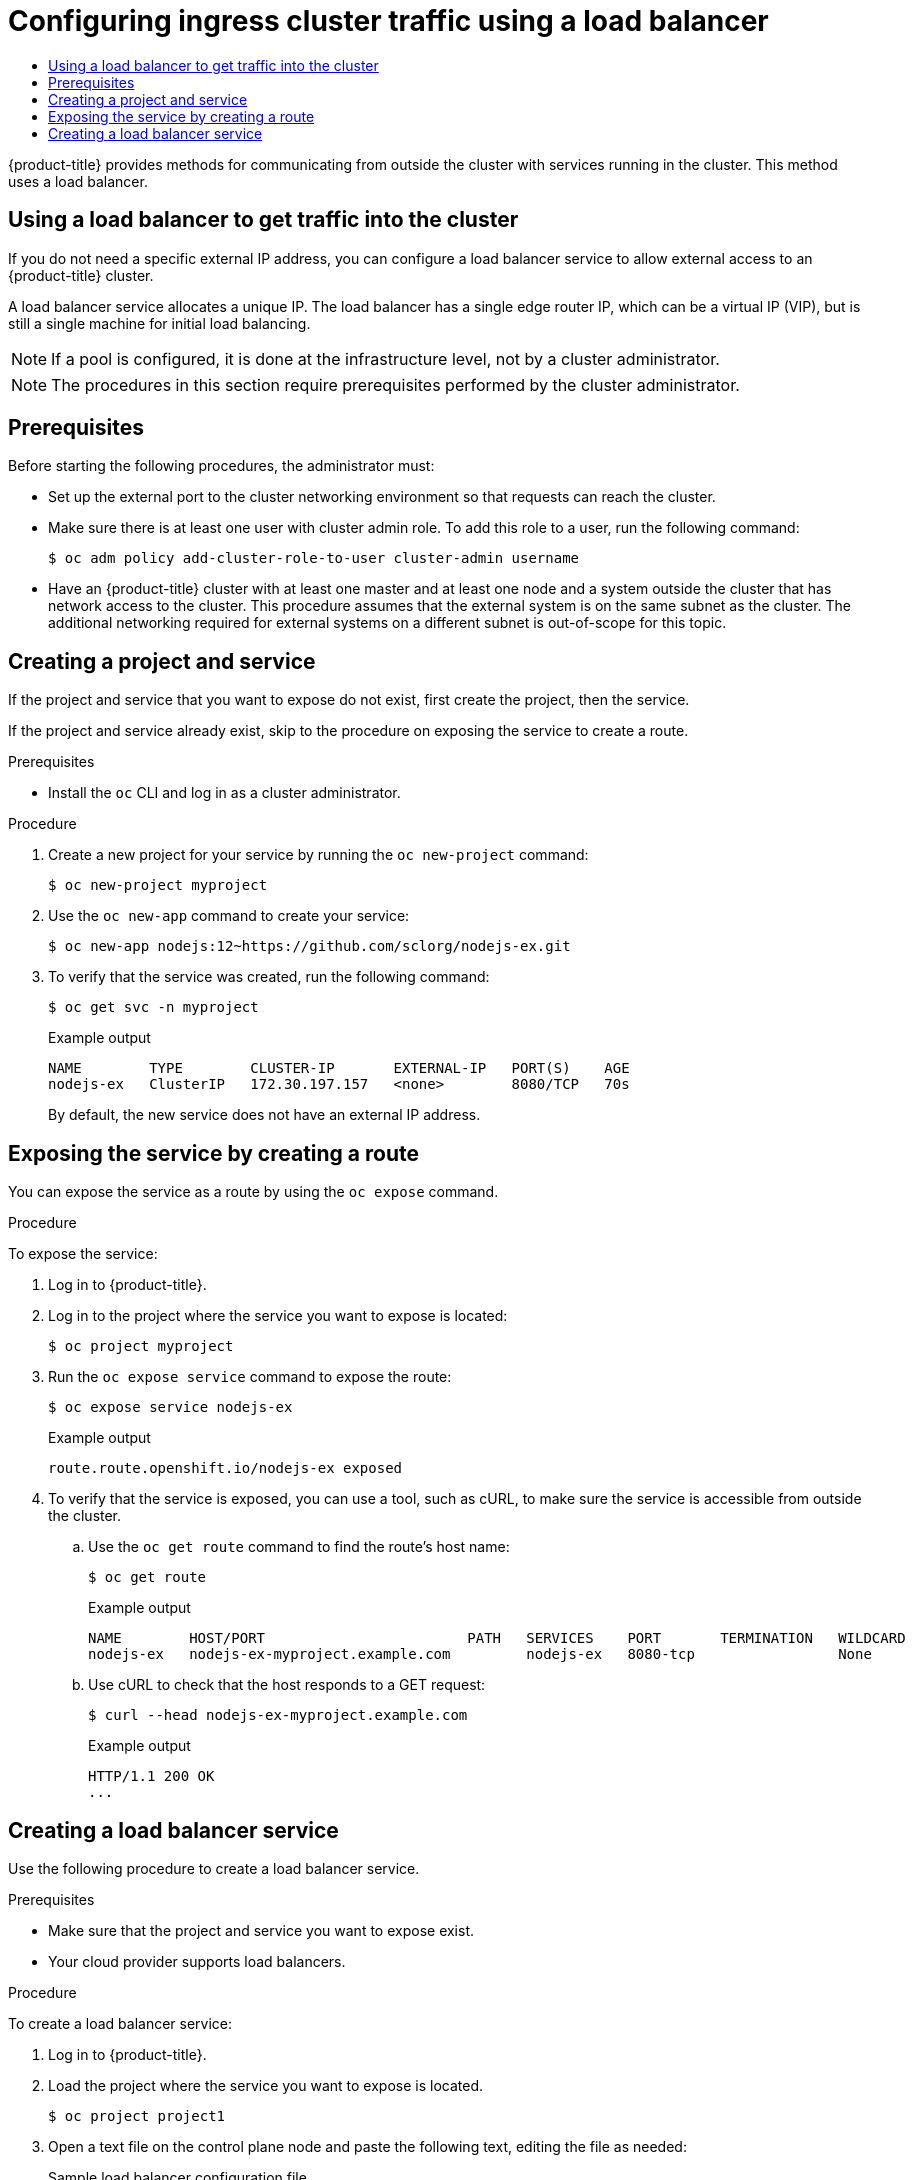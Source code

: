 :_mod-docs-content-type: ASSEMBLY
[id="configuring-ingress-cluster-traffic-load-balancer"]
= Configuring ingress cluster traffic using a load balancer
// The {product-title} attribute provides the context-sensitive name of the relevant OpenShift distribution, for example, "OpenShift Container Platform" or "OKD". The {product-version} attribute provides the product version relative to the distribution, for example "4.9".
// {product-title} and {product-version} are parsed when AsciiBinder queries the _distro_map.yml file in relation to the base branch of a pull request.
// See https://github.com/openshift/openshift-docs/blob/main/contributing_to_docs/doc_guidelines.adoc#product-name-and-version for more information on this topic.
// Other common attributes are defined in the following lines:
:data-uri:
:icons:
:experimental:
:toc: macro
:toc-title:
:imagesdir: images
:prewrap!:
:op-system-first: Red Hat Enterprise Linux CoreOS (RHCOS)
:op-system: RHCOS
:op-system-lowercase: rhcos
:op-system-base: RHEL
:op-system-base-full: Red Hat Enterprise Linux (RHEL)
:op-system-version: 8.x
:tsb-name: Template Service Broker
:kebab: image:kebab.png[title="Options menu"]
:rh-openstack-first: Red Hat OpenStack Platform (RHOSP)
:rh-openstack: RHOSP
:ai-full: Assisted Installer
:ai-version: 2.3
:cluster-manager-first: Red Hat OpenShift Cluster Manager
:cluster-manager: OpenShift Cluster Manager
:cluster-manager-url: link:https://console.redhat.com/openshift[OpenShift Cluster Manager Hybrid Cloud Console]
:cluster-manager-url-pull: link:https://console.redhat.com/openshift/install/pull-secret[pull secret from the Red Hat OpenShift Cluster Manager]
:insights-advisor-url: link:https://console.redhat.com/openshift/insights/advisor/[Insights Advisor]
:hybrid-console: Red Hat Hybrid Cloud Console
:hybrid-console-second: Hybrid Cloud Console
:oadp-first: OpenShift API for Data Protection (OADP)
:oadp-full: OpenShift API for Data Protection
:oc-first: pass:quotes[OpenShift CLI (`oc`)]
:product-registry: OpenShift image registry
:rh-storage-first: Red Hat OpenShift Data Foundation
:rh-storage: OpenShift Data Foundation
:rh-rhacm-first: Red Hat Advanced Cluster Management (RHACM)
:rh-rhacm: RHACM
:rh-rhacm-version: 2.8
:sandboxed-containers-first: OpenShift sandboxed containers
:sandboxed-containers-operator: OpenShift sandboxed containers Operator
:sandboxed-containers-version: 1.3
:sandboxed-containers-version-z: 1.3.3
:sandboxed-containers-legacy-version: 1.3.2
:cert-manager-operator: cert-manager Operator for Red Hat OpenShift
:secondary-scheduler-operator-full: Secondary Scheduler Operator for Red Hat OpenShift
:secondary-scheduler-operator: Secondary Scheduler Operator
// Backup and restore
:velero-domain: velero.io
:velero-version: 1.11
:launch: image:app-launcher.png[title="Application Launcher"]
:mtc-short: MTC
:mtc-full: Migration Toolkit for Containers
:mtc-version: 1.8
:mtc-version-z: 1.8.0
// builds (Valid only in 4.11 and later)
:builds-v2title: Builds for Red Hat OpenShift
:builds-v2shortname: OpenShift Builds v2
:builds-v1shortname: OpenShift Builds v1
//gitops
:gitops-title: Red Hat OpenShift GitOps
:gitops-shortname: GitOps
:gitops-ver: 1.1
:rh-app-icon: image:red-hat-applications-menu-icon.jpg[title="Red Hat applications"]
//pipelines
:pipelines-title: Red Hat OpenShift Pipelines
:pipelines-shortname: OpenShift Pipelines
:pipelines-ver: pipelines-1.12
:pipelines-version-number: 1.12
:tekton-chains: Tekton Chains
:tekton-hub: Tekton Hub
:artifact-hub: Artifact Hub
:pac: Pipelines as Code
//odo
:odo-title: odo
//OpenShift Kubernetes Engine
:oke: OpenShift Kubernetes Engine
//OpenShift Platform Plus
:opp: OpenShift Platform Plus
//openshift virtualization (cnv)
:VirtProductName: OpenShift Virtualization
:VirtVersion: 4.14
:KubeVirtVersion: v0.59.0
:HCOVersion: 4.14.0
:CNVNamespace: openshift-cnv
:CNVOperatorDisplayName: OpenShift Virtualization Operator
:CNVSubscriptionSpecSource: redhat-operators
:CNVSubscriptionSpecName: kubevirt-hyperconverged
:delete: image:delete.png[title="Delete"]
//distributed tracing
:DTProductName: Red Hat OpenShift distributed tracing platform
:DTShortName: distributed tracing platform
:DTProductVersion: 2.9
:JaegerName: Red Hat OpenShift distributed tracing platform (Jaeger)
:JaegerShortName: distributed tracing platform (Jaeger)
:JaegerVersion: 1.47.0
:OTELName: Red Hat OpenShift distributed tracing data collection
:OTELShortName: distributed tracing data collection
:OTELOperator: Red Hat OpenShift distributed tracing data collection Operator
:OTELVersion: 0.81.0
:TempoName: Red Hat OpenShift distributed tracing platform (Tempo)
:TempoShortName: distributed tracing platform (Tempo)
:TempoOperator: Tempo Operator
:TempoVersion: 2.1.1
//logging
:logging-title: logging subsystem for Red Hat OpenShift
:logging-title-uc: Logging subsystem for Red Hat OpenShift
:logging: logging subsystem
:logging-uc: Logging subsystem
//serverless
:ServerlessProductName: OpenShift Serverless
:ServerlessProductShortName: Serverless
:ServerlessOperatorName: OpenShift Serverless Operator
:FunctionsProductName: OpenShift Serverless Functions
//service mesh v2
:product-dedicated: Red Hat OpenShift Dedicated
:product-rosa: Red Hat OpenShift Service on AWS
:SMProductName: Red Hat OpenShift Service Mesh
:SMProductShortName: Service Mesh
:SMProductVersion: 2.4.4
:MaistraVersion: 2.4
//Service Mesh v1
:SMProductVersion1x: 1.1.18.2
//Windows containers
:productwinc: Red Hat OpenShift support for Windows Containers
// Red Hat Quay Container Security Operator
:rhq-cso: Red Hat Quay Container Security Operator
// Red Hat Quay
:quay: Red Hat Quay
:sno: single-node OpenShift
:sno-caps: Single-node OpenShift
//TALO and Redfish events Operators
:cgu-operator-first: Topology Aware Lifecycle Manager (TALM)
:cgu-operator-full: Topology Aware Lifecycle Manager
:cgu-operator: TALM
:redfish-operator: Bare Metal Event Relay
//Formerly known as CodeReady Containers and CodeReady Workspaces
:openshift-local-productname: Red Hat OpenShift Local
:openshift-dev-spaces-productname: Red Hat OpenShift Dev Spaces
// Factory-precaching-cli tool
:factory-prestaging-tool: factory-precaching-cli tool
:factory-prestaging-tool-caps: Factory-precaching-cli tool
:openshift-networking: Red Hat OpenShift Networking
// TODO - this probably needs to be different for OKD
//ifdef::openshift-origin[]
//:openshift-networking: OKD Networking
//endif::[]
// logical volume manager storage
:lvms-first: Logical volume manager storage (LVM Storage)
:lvms: LVM Storage
//Operator SDK version
:osdk_ver: 1.31.0
//Operator SDK version that shipped with the previous OCP 4.x release
:osdk_ver_n1: 1.28.0
//Next-gen (OCP 4.14+) Operator Lifecycle Manager, aka "v1"
:olmv1: OLM 1.0
:olmv1-first: Operator Lifecycle Manager (OLM) 1.0
:ztp-first: GitOps Zero Touch Provisioning (ZTP)
:ztp: GitOps ZTP
:3no: three-node OpenShift
:3no-caps: Three-node OpenShift
:run-once-operator: Run Once Duration Override Operator
// Web terminal
:web-terminal-op: Web Terminal Operator
:devworkspace-op: DevWorkspace Operator
:secrets-store-driver: Secrets Store CSI driver
:secrets-store-operator: Secrets Store CSI Driver Operator
//AWS STS
:sts-first: Security Token Service (STS)
:sts-full: Security Token Service
:sts-short: STS
//Cloud provider names
//AWS
:aws-first: Amazon Web Services (AWS)
:aws-full: Amazon Web Services
:aws-short: AWS
//GCP
:gcp-first: Google Cloud Platform (GCP)
:gcp-full: Google Cloud Platform
:gcp-short: GCP
//alibaba cloud
:alibaba: Alibaba Cloud
// IBM Cloud VPC
:ibmcloudVPCProductName: IBM Cloud VPC
:ibmcloudVPCRegProductName: IBM(R) Cloud VPC
// IBM Cloud
:ibm-cloud-bm: IBM Cloud Bare Metal (Classic)
:ibm-cloud-bm-reg: IBM Cloud(R) Bare Metal (Classic)
// IBM Power
:ibmpowerProductName: IBM Power
:ibmpowerRegProductName: IBM(R) Power
// IBM zSystems
:ibmzProductName: IBM Z
:ibmzRegProductName: IBM(R) Z
:linuxoneProductName: IBM(R) LinuxONE
//Azure
:azure-full: Microsoft Azure
:azure-short: Azure
//vSphere
:vmw-full: VMware vSphere
:vmw-short: vSphere
//Oracle
:oci-first: Oracle(R) Cloud Infrastructure
:oci: OCI
:ocvs-first: Oracle(R) Cloud VMware Solution (OCVS)
:ocvs: OCVS
:context: configuring-ingress-cluster-traffic-load-balancer

toc::[]

{product-title} provides methods for communicating from
outside the cluster with services running in the cluster. This method uses a
load balancer.

:leveloffset: +1

// Module included in the following assemblies:
//
// * ingress/getting-traffic-cluster.adoc

[id="nw-using-load-balancer-getting-traffic_{context}"]
= Using a load balancer to get traffic into the cluster

If you do not need a specific external IP address, you can configure a load
balancer service to allow external access to an {product-title} cluster.

A load balancer service allocates a unique IP. The load balancer has a single
edge router IP, which can be a virtual IP (VIP), but is still a single machine
for initial load balancing.

[NOTE]
====
If a pool is configured, it is done at the infrastructure level, not by a cluster
administrator.
====

:leveloffset!:

[NOTE]
====
The procedures in this section require prerequisites performed by the cluster
administrator.
====

== Prerequisites

Before starting the following procedures, the administrator must:

* Set up the external port to the cluster networking environment so that requests
can reach the cluster.

* Make sure there is at least one user with cluster admin role. To add this role
to a user, run the following command:
+
----
$ oc adm policy add-cluster-role-to-user cluster-admin username
----

* Have an {product-title} cluster with at least one master and at least one node
and a system outside the cluster that has network access to the cluster. This
procedure assumes that the external system is on the same subnet as the cluster.
The additional networking required for external systems on a different subnet is
out-of-scope for this topic.

:leveloffset: +1

// Module included in the following assemblies:
//
// * networking/configuring_ingress_cluster_traffic/configuring-ingress-cluster-traffic-nodeport.adoc

:_mod-docs-content-type: PROCEDURE
[id="nw-creating-project-and-service_{context}"]
= Creating a project and service

If the project and service that you want to expose do not exist, first create
the project, then the service.

If the project and service already exist, skip to the procedure on exposing the
service to create a route.

.Prerequisites

* Install the `oc` CLI and log in as a cluster administrator.

.Procedure

. Create a new project for your service by running the `oc new-project` command:
+
[source,terminal]
----
$ oc new-project myproject
----

. Use the `oc new-app` command to create your service:
+
[source,terminal]
----
$ oc new-app nodejs:12~https://github.com/sclorg/nodejs-ex.git
----

. To verify that the service was created, run the following command:
+
[source,terminal]
----
$ oc get svc -n myproject
----
+
.Example output
[source,terminal]
----
NAME        TYPE        CLUSTER-IP       EXTERNAL-IP   PORT(S)    AGE
nodejs-ex   ClusterIP   172.30.197.157   <none>        8080/TCP   70s
----
+
By default, the new service does not have an external IP address.



:leveloffset!:

:leveloffset: +1

// Module included in the following assemblies:
//
// * networking/configuring_ingress_cluster_traffic/configuring-ingress-cluster-traffic-nodeport.adoc


:_mod-docs-content-type: PROCEDURE
[id="nw-exposing-service_{context}"]
= Exposing the service by creating a route

You can expose the service as a route by using the `oc expose` command.

.Procedure

To expose the service:

. Log in to {product-title}.

. Log in to the project where the service you want to expose is located:
+
[source,terminal]
----
$ oc project myproject
----

. Run the `oc expose service` command to expose the route:
+

[source,terminal]
----
$ oc expose service nodejs-ex
----
+
.Example output
[source,terminal]
----
route.route.openshift.io/nodejs-ex exposed
----

. To verify that the service is exposed, you can use a tool, such as cURL, to make sure the service is accessible from outside the cluster.

.. Use the `oc get route` command to find the route's host name:
+
[source,terminal]
----
$ oc get route
----
+
.Example output
[source,terminal]
----
NAME        HOST/PORT                        PATH   SERVICES    PORT       TERMINATION   WILDCARD
nodejs-ex   nodejs-ex-myproject.example.com         nodejs-ex   8080-tcp                 None
----

.. Use cURL to check that the host responds to a GET request:
+
[source,terminal]
----
$ curl --head nodejs-ex-myproject.example.com
----
+
.Example output
[source,terminal]
----
HTTP/1.1 200 OK
...
----


//Potentially add verification step, "If a verification step is needed, it would
//look something like oc get route mysql-55-rhel7 and curl with the host from the
//output of the oc get route command."


:leveloffset!:

:leveloffset: +1

// Module included in the following assemblies:
//
// * ingress/getting-traffic-cluster.adoc

:_mod-docs-content-type: PROCEDURE
[id="nw-create-load-balancer-service_{context}"]
= Creating a load balancer service

Use the following procedure to create a load balancer service.

.Prerequisites

* Make sure that the project and service you want to expose exist.
* Your cloud provider supports load balancers.

.Procedure

To create a load balancer service:

. Log in to  {product-title}.

. Load the project where the service you want to expose is located.
+
[source,terminal]
----
$ oc project project1
----

. Open a text file on the control plane node and paste the following text, editing the
file as needed:
+
.Sample load balancer configuration file
----
apiVersion: v1
kind: Service
metadata:
  name: egress-2 <1>
spec:
  ports:
  - name: db
    port: 3306 <2>
  loadBalancerIP:
  loadBalancerSourceRanges: <3>
  - 10.0.0.0/8
  - 192.168.0.0/16
  type: LoadBalancer <4>
  selector:
    name: mysql <5>
----
<1> Enter a descriptive name for the load balancer service.
<2> Enter the same port that the service you want to expose is listening on.
<3> Enter a list of specific IP addresses to restrict traffic through the load balancer. This field is ignored if the cloud-provider does not support the feature.
<4> Enter `Loadbalancer` as the type.
<5> Enter the name of the service.
+
[NOTE]
====
To restrict the traffic through the load balancer to specific IP addresses, it is recommended to use the Ingress Controller field `spec.endpointPublishingStrategy.loadBalancer.allowedSourceRanges`. Do not set the `loadBalancerSourceRanges` field.
====
. Save and exit the file.

. Run the following command to create the service:
+
[source,terminal]
----
$ oc create -f <file-name>
----
+
For example:
+
[source,terminal]
----
$ oc create -f mysql-lb.yaml
----

. Execute the following command to view the new service:
+
[source,terminal]
----
$ oc get svc
----
+
.Example output
[source,terminal]
----
NAME       TYPE           CLUSTER-IP      EXTERNAL-IP                             PORT(S)          AGE
egress-2   LoadBalancer   172.30.22.226   ad42f5d8b303045-487804948.example.com   3306:30357/TCP   15m
----
+
The service has an external IP address automatically assigned if there is a cloud
provider enabled.

. On the master, use a tool, such as cURL, to make sure you can reach the service
using the public IP address:
+
[source,terminal]
----
$ curl <public-ip>:<port>
----
+
For example:
+
[source,terminal]
----
$ curl 172.29.121.74:3306
----
+
The examples in this section use a MySQL service, which requires a client application.
If you get a string of characters with the `Got packets out of order` message,
you are connecting with the service:
+
If you have a MySQL client, log in with the standard CLI command:
+
[source,terminal]
----
$ mysql -h 172.30.131.89 -u admin -p
----
+
.Example output
[source,terminal]
----
Enter password:
Welcome to the MariaDB monitor.  Commands end with ; or \g.

MySQL [(none)]>
----

:leveloffset!:

//# includes=_attributes/common-attributes,modules/nw-using-load-balancer-getting-traffic,modules/nw-creating-project-and-service,modules/nw-exposing-service,modules/nw-create-load-balancer-service

